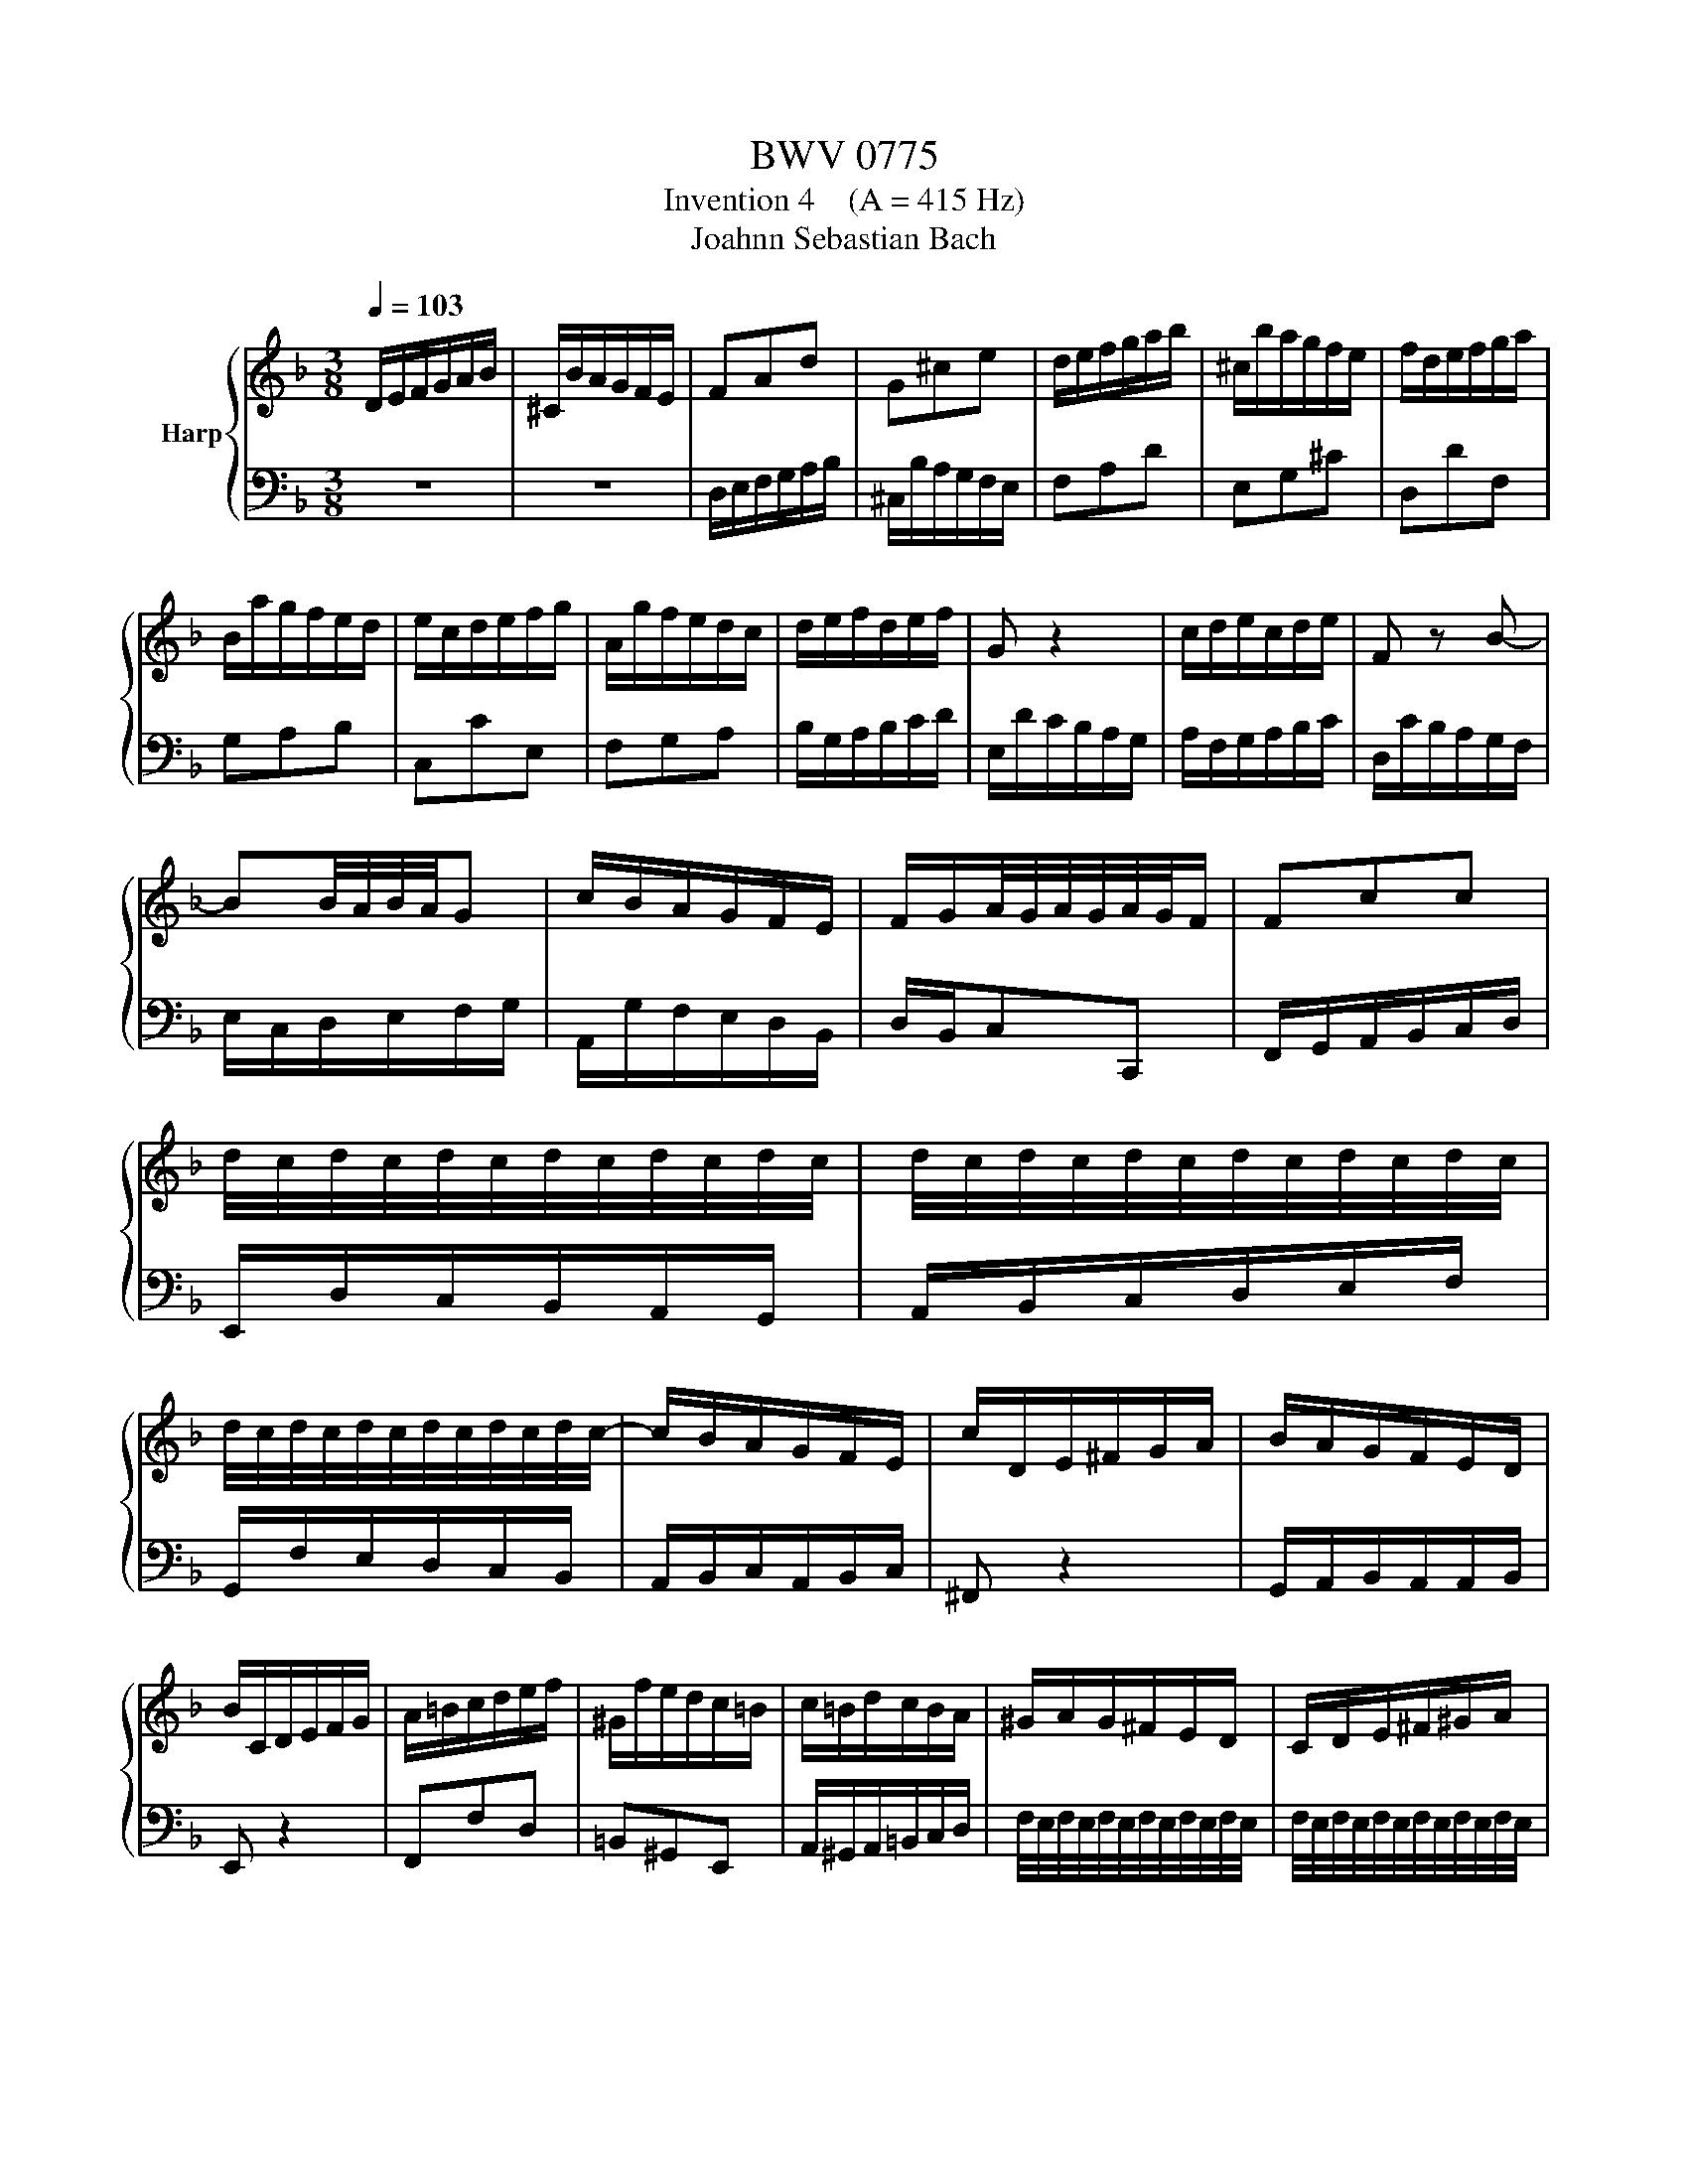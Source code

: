 X:1
T:BWV 0775
T:Invention 4    (A = 415 Hz)
T:Joahnn Sebastian Bach
%%score { 1 | 2 }
L:1/8
Q:1/4=103
M:3/8
K:F
V:1 treble nm="Harp"
V:2 bass 
V:1
 D/E/F/G/A/B/ | ^C/B/A/G/F/E/ | FAd | G^ce | d/e/f/g/a/b/ | ^c/b/a/g/f/e/ | f/d/e/f/g/a/ | %7
 B/a/g/f/e/d/ | e/c/d/e/f/g/ | A/g/f/e/d/c/ | d/e/f/d/e/f/ | G z2 | c/d/e/c/d/e/ | F z B- | %14
 BB/4A/4B/4A/4G | c/B/A/G/F/E/ | F/G/A/4G/4A/4G/4A/4G/4F/ | Fcc | %18
 d/4c/4d/4c/4d/4c/4d/4c/4d/4c/4d/4c/4 | d/4c/4d/4c/4d/4c/4d/4c/4d/4c/4d/4c/4 | %20
 d/4c/4d/4c/4d/4c/4d/4c/4d/4c/4d/4c/4- | c/B/A/G/F/E/ | c/D/E/^F/G/A/ | B/A/G/F/E/D/ | %24
 B/C/D/E/F/G/ | A/=B/c/d/e/f/ | ^G/f/e/d/c/=B/ | c/=B/d/c/B/A/ | ^G/A/G/^F/E/D/ | C/D/E/^F/^G/A/ | %30
 D/c/=B/A/^G/^F/ | E/^F/^G/A/=B/c/ | ^F/e/d/c/=B/A/ | ^G/A/=B/c/d/e/ | A/f/e/d/c/=B/ | %35
 a/^g/^f/e/a- | a/d/c/4=B/4c/4B/4c/4B/4A/- | A>AB/c/ | D^FA | B/G/A/B/c/d/ | E/d/c/B/A/G/ | %41
 Af/e/f | Ge z | d/e/f/g/a/b/ | ^c/b/a/g/f/e/ | fdG- | G/d/^c/e/A/c/ | d/=B/d/4^c/4d/4c/4d/4c/4d/ | %48
 d/c/B/A/G/F/ | B/^C/D/E/F/G/ | A/d/FE/D/ | D3 |] %52
V:2
 z3 | z3 | D,/E,/F,/G,/A,/B,/ | ^C,/B,/A,/G,/F,/E,/ | F,A,D | E,G,^C | D,DF, | G,A,B, | C,CE, | %9
 F,G,A, | B,/G,/A,/B,/C/D/ | E,/D/C/B,/A,/G,/ | A,/F,/G,/A,/B,/C/ | D,/C/B,/A,/G,/F,/ | %14
 E,/C,/D,/E,/F,/G,/ | A,,/G,/F,/E,/D,/B,,/ | D,/B,,/C,C,, | F,,/G,,/A,,/B,,/C,/D,/ | %18
 E,,/D,/C,/B,,/A,,/G,,/ | A,,/B,,/C,/D,/E,/F,/ | G,,/F,/E,/D,/C,/B,,/ | A,,/B,,/C,/A,,/B,,/C,/ | %22
 ^F,, z2 | G,,/A,,/B,,/A,,/A,,/B,,/ | E,, z2 | F,,F,D, | =B,,^G,,E,, | A,,/^G,,/A,,/=B,,/C,/D,/ | %28
 F,/4E,/4F,/4E,/4F,/4E,/4F,/4E,/4F,/4E,/4F,/4E,/4 | %29
 F,/4E,/4F,/4E,/4F,/4E,/4F,/4E,/4F,/4E,/4F,/4E,/4 | %30
 F,/4E,/4F,/4E,/4F,/4E,/4F,/4E,/4F,/4E,/4F,/4E,/4 | %31
 F,/4E,/4F,/4E,/4F,/4E,/4F,/4E,/4F,/4E,/4F,/4E,/4 | %32
 F,/4E,/4F,/4E,/4F,/4E,/4F,/4E,/4F,/4E,/4F,/4E,/4- | E,ED | C=B,A, | DEF | DEE, | %37
 A,/A,,/B,,/C,/D,/_E,/ | ^F,,/_E,/D,/C,/B,,/A,,/ | G,,>G,,A,,/B,,/ | C,,G,,C, | %41
 F,/G,/A,/=B,/^C/D/ | C,/D/^C/=B,/A,/G,/ | F,A,D | E,G,^C | D,/E,/F,/G,/A,/B,/ | %46
 ^C,/B,/A,/G,/F,/E,/ | F,/G,/A,G,, | B,,>C,B,,/A,,/ | G,,/B,/A,/G,/F,/E,/ | F,/G,/A,A,, | D,,3 |] %52

